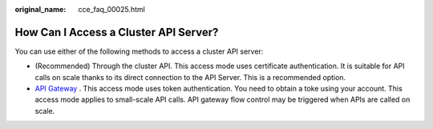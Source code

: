 :original_name: cce_faq_00025.html

.. _cce_faq_00025:

How Can I Access a Cluster API Server?
======================================

You can use either of the following methods to access a cluster API server:

-  (Recommended) Through the cluster API. This access mode uses certificate authentication. It is suitable for API calls on scale thanks to its direct connection to the API Server. This is a recommended option.
-  `API Gateway <https://docs.otc.t-systems.com/cloud-container-engine/api-ref/kubernetes_apis/overview.html>`_ . This access mode uses token authentication. You need to obtain a toke using your account. This access mode applies to small-scale API calls. API gateway flow control may be triggered when APIs are called on scale.
